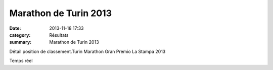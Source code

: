 Marathon de Turin 2013
======================

:date: 2013-11-18 17:33
:category: Résultats
:summary: Marathon de Turin 2013

Détail position de classement.Turin Marathon Gran Premio La Stampa 2013

Temps réel
